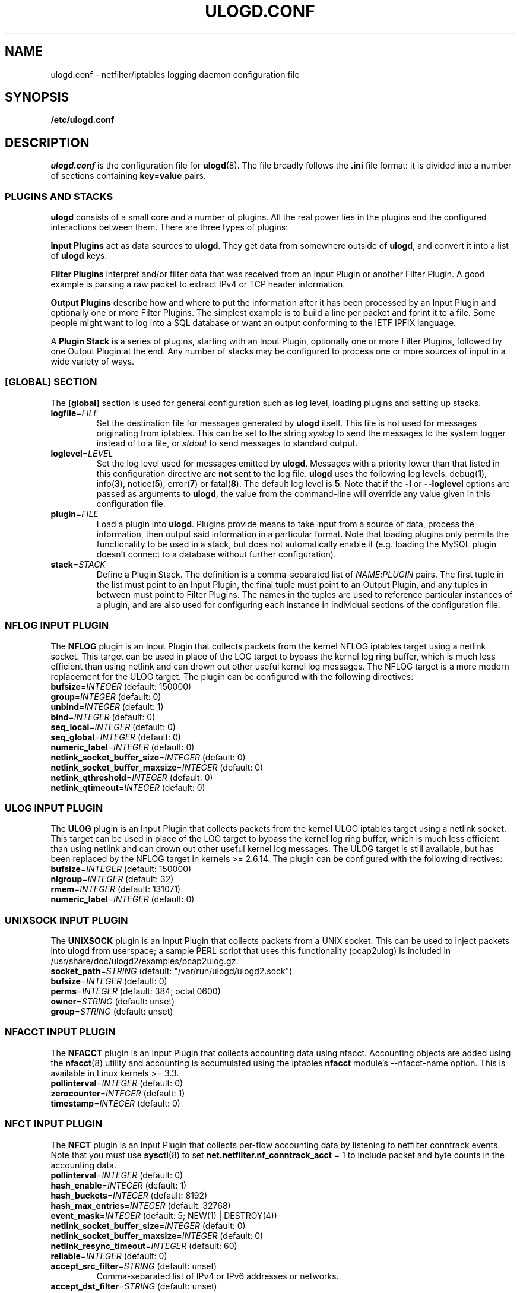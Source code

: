 .\"                                      Hey, EMACS: -*- nroff -*-
.\" First parameter, NAME, should be all caps
.\" Second parameter, SECTION, should be 1-8, maybe w/ subsection
.\" other parameters are allowed: see man(7), man(1)
.TH ULOGD.CONF 5 "May 25, 2013" "Linux Netfilter"
.\" Please adjust this date whenever revising the manpage.
.\"
.\" Some roff macros, for reference:
.\" .nh        disable hyphenation
.\" .hy        enable hyphenation
.\" .ad l      left justify
.\" .ad b      justify to both left and right margins
.\" .nf        disable filling
.\" .fi        enable filling
.\" .br        insert line break
.\" .sp <n>    insert n+1 empty lines
.\" for manpage-specific macros, see man(7)
.SH NAME
ulogd.conf \- netfilter/iptables logging daemon configuration file
.SH SYNOPSIS
.B /etc/ulogd.conf
.SH DESCRIPTION
.I ulogd.conf
is the configuration file for
.BR ulogd (8).
The file broadly follows the
.B .ini
file format: it is divided into a number of sections containing
.BR key = value
pairs.
.SS "PLUGINS AND STACKS"
.B ulogd
consists of a small core and a number of plugins. All the real power lies in the
plugins and the configured interactions between them. There are three types of
plugins:
.PP
.B Input Plugins
act as data sources to
.BR ulogd .
They get data from somewhere outside of
.BR ulogd ,
and convert it into a list of
.B ulogd
keys.
.PP
.B Filter Plugins
interpret and/or filter data that was received from an Input Plugin or another
Filter Plugin. A good example is parsing a raw packet to extract IPv4 or TCP
header information.
.PP
.B Output Plugins
describe how and where to put the information after it has been processed by an
Input Plugin and optionally one or more Filter Plugins. The simplest example is
to build a line per packet and fprint it to a file. Some people might want to
log into a SQL database or want an output conforming to the IETF IPFIX language.
.PP
A
.B Plugin Stack
is a series of plugins, starting with an Input Plugin, optionally
one or more Filter Plugins, followed by one Output Plugin at the end. Any number
of stacks may be configured to process one or more sources of input in a wide
variety of ways.
.SS "[GLOBAL] SECTION"
The
.B [global]
section is used for general configuration such as log level, loading plugins and
setting up stacks.
.TP
\fBlogfile\fR=\fIFILE\fR
Set the destination file for messages generated by
.B ulogd
itself. This file is not used for messages originating from iptables. This can
be set to the string
.I syslog
to send the messages to the system logger instead of to a file, or
.I stdout
to send messages to standard output.
.TP
\fBloglevel\fR=\fILEVEL\fR
Set the log level used for messages emitted by
.BR ulogd .
Messages with a priority lower than that listed in this configuration directive
are
.B not
sent to the log file.
.B ulogd
uses the following log levels:
.RB "debug(" 1 "), info(" 3 "), notice(" 5 "), error(" 7 ") or fatal(" 8 ")."
The default log level is
.BR 5 .
Note that if the
.BR \-l " or " \-\-loglevel
options are passed as arguments to
.BR ulogd ,
the value from the command-line will override any value given in this
configuration file.
.TP
\fBplugin\fR=\fIFILE\fR
Load a plugin into
.BR ulogd .
Plugins provide means to take input from a source of data, process the
information, then output said information in a particular format. Note that
loading plugins only permits the functionality to be used in a stack, but does
not automatically enable it (e.g. loading the MySQL plugin doesn't connect to a
database without further configuration).
.TP
\fBstack\fR=\fISTACK\fR
Define a Plugin Stack. The definition is a comma-separated list of
.IR NAME : PLUGIN
pairs. The first tuple in the list must point to an Input Plugin, the final
tuple must point to an Output Plugin, and any tuples in between must point to
Filter Plugins. The names in the tuples are used to reference particular
instances of a plugin, and are also used for configuring each instance in
individual sections of the configuration file.
.SS "NFLOG INPUT PLUGIN"
The \fBNFLOG\fR plugin is an Input Plugin that collects packets from the kernel
NFLOG iptables target using a netlink socket. This target can be used in place
of the LOG target to bypass the kernel log ring buffer, which is much less
efficient than using netlink and can drown out other useful kernel log messages.
The NFLOG target is a more modern replacement for the ULOG target. The plugin
can be configured with the following directives:
.TP
\fBbufsize\fR=\fIINTEGER\fR (default: 150000)
.TP
\fBgroup\fR=\fIINTEGER\fR (default: 0)
.TP
\fBunbind\fR=\fIINTEGER\fR (default: 1)
.TP
\fBbind\fR=\fIINTEGER\fR (default: 0)
.TP
\fBseq_local\fR=\fIINTEGER\fR (default: 0)
.TP
\fBseq_global\fR=\fIINTEGER\fR (default: 0)
.TP
\fBnumeric_label\fR=\fIINTEGER\fR (default: 0)
.TP
\fBnetlink_socket_buffer_size\fR=\fIINTEGER\fR (default: 0)
.TP
\fBnetlink_socket_buffer_maxsize\fR=\fIINTEGER\fR (default: 0)
.TP
\fBnetlink_qthreshold\fR=\fIINTEGER\fR (default: 0)
.TP
\fBnetlink_qtimeout\fR=\fIINTEGER\fR (default: 0)
.SS "ULOG INPUT PLUGIN"
The \fBULOG\fR plugin is an Input Plugin that collects packets from the kernel
ULOG iptables target using a netlink socket. This target can be used in place of
the LOG target to bypass the kernel log ring buffer, which is much less
efficient than using netlink and can drown out other useful kernel log messages.
The ULOG target is still available, but has been replaced by the NFLOG target
in kernels >= 2.6.14. The plugin can be configured with the following
directives:
.TP
\fBbufsize\fR=\fIINTEGER\fR (default: 150000)
.TP
\fBnlgroup\fR=\fIINTEGER\fR (default: 32)
.TP
\fBrmem\fR=\fIINTEGER\fR (default: 131071)
.TP
\fBnumeric_label\fR=\fIINTEGER\fR (default: 0)
.SS "UNIXSOCK INPUT PLUGIN"
The \fBUNIXSOCK\fR plugin is an Input Plugin that collects packets from a UNIX
socket. This can be used to inject packets into ulogd from userspace; a sample
PERL script that uses this functionality (pcap2ulog) is included in
/usr/share/doc/ulogd2/examples/pcap2ulog.gz.
.TP
\fBsocket_path\fR=\fISTRING\fR (default: "/var/run/ulogd/ulogd2.sock")
.TP
\fBbufsize\fR=\fIINTEGER\fR (default: 0)
.TP
\fBperms\fR=\fIINTEGER\fR (default: 384; octal 0600)
.TP
\fBowner\fR=\fISTRING\fR (default: unset)
.TP
\fBgroup\fR=\fISTRING\fR (default: unset)
.SS "NFACCT INPUT PLUGIN"
The \fBNFACCT\fR plugin is an Input Plugin that collects accounting data using
nfacct. Accounting objects are added using the
.BR nfacct (8)
utility and accounting is accumulated using the iptables \fBnfacct\fR module's
\-\-nfacct\-name option. This is available in Linux kernels >= 3.3.
.TP
\fBpollinterval\fR=\fIINTEGER\fR (default: 0)
.TP
\fBzerocounter\fR=\fIINTEGER\fR (default: 1)
.TP
\fBtimestamp\fR=\fIINTEGER\fR (default: 0)
.SS "NFCT INPUT PLUGIN"
The \fBNFCT\fR plugin is an Input Plugin that collects per-flow accounting data
by listening to netfilter conntrack events. Note that you must use
.BR sysctl (8)
to set \fBnet.netfilter.nf_conntrack_acct\fR = 1 to include packet and byte
counts in the accounting data.
.TP
\fBpollinterval\fR=\fIINTEGER\fR (default: 0)
.TP
\fBhash_enable\fR=\fIINTEGER\fR (default: 1)
.TP
\fBhash_buckets\fR=\fIINTEGER\fR (default: 8192)
.TP
\fBhash_max_entries\fR=\fIINTEGER\fR (default: 32768)
.TP
\fBevent_mask\fR=\fIINTEGER\fR (default: 5; NEW(1) | DESTROY(4))
.TP
\fBnetlink_socket_buffer_size\fR=\fIINTEGER\fR (default: 0)
.TP
\fBnetlink_socket_buffer_maxsize\fR=\fIINTEGER\fR (default: 0)
.TP
\fBnetlink_resync_timeout\fR=\fIINTEGER\fR (default: 60)
.TP
\fBreliable\fR=\fIINTEGER\fR (default: 0)
.TP
\fBaccept_src_filter\fR=\fISTRING\fR (default: unset)
Comma-separated list of IPv4 or IPv6 addresses or networks.
.TP
\fBaccept_dst_filter\fR=\fISTRING\fR (default: unset)
Comma-separated list of IPv4 or IPv6 addresses or networks.
.TP
\fBaccept_proto_filter\fR=\fISTRING\fR (default: unset)
Comma-separated list of protocol names as listed in
.BR protocols (5),
.RI "e.g. " tcp ", " udp .
.SS "BASE FILTER PLUGIN"
.SS "HWHDR FILTER PLUGIN"
.SS "IFINDEX FILTER PLUGIN"
.SS "IP2BIN FILTER PLUGIN"
.SS "IP2HBIN FILTER PLUGIN"
.SS "IP2STR FILTER PLUGIN"
.SS "MARK FILTER PLUGIN"
.SS "PRINTFLOW FILTER PLUGIN"
.SS "PRINTPKT FILTER PLUGIN"
.SS "PWSNIFF FILTER PLUGIN"
.SS "GPRINT OUTPUT PLUGIN"
.SS "GRAPHITE OUTPUT PLUGIN"
.SS "LOGEMU OUTPUT PLUGIN"
.SS "NACCT OUTPUT PLUGIN"
.SS "OPRINT OUTPUT PLUGIN"
.SS "SYSLOG OUTPUT PLUGIN"
.SS "XML OUTPUT PLUGIN"
.SH EXAMPLES
.SH FILES
.I /etc/ulogd.conf
.br
.I /usr/sbin/ulogd
.SH SEE ALSO
.BR ulogd (8)
.PP
There is more documentation about the daemon and the database plugins
(including examples) in the directories
.nf 
.br 
.I /usr/share/doc/ulogd2
.fi
.SH AUTHOR
This manual page was written by Chris Boot <bootc@bootc.net>, for the Debian
GNU/Linux system (but may be used by others).
